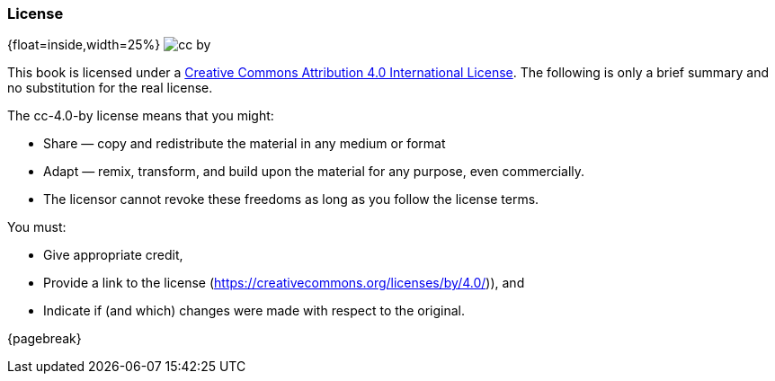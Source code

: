 
=== License

{float=inside,width=25%}
image:images/cc-by.png[]

This book is licensed under a
https://creativecommons.org/licenses/by/4.0/[Creative Commons Attribution 4.0 International License].
The following is only a brief summary and no substitution for the real license.

The cc-4.0-by license means that you might:

* Share — copy and redistribute the material in any medium or format
* Adapt — remix, transform, and build upon the material for any purpose, even commercially.
* The licensor cannot revoke these freedoms as long as you follow the license terms.

You must:

* Give appropriate credit,
* Provide a link to the license (https://creativecommons.org/licenses/by/4.0/)), and
* Indicate if (and which) changes were made with respect to the original.

{pagebreak}
